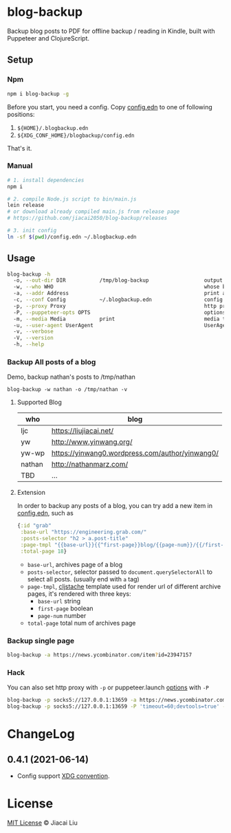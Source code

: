 * blog-backup [[https://github.com/jiacai2050/blog-backup/actions/workflows/ci.yml][https://github.com/jiacai2050/blog-backup/actions/workflows/ci.yml/badge.svg]] [[https://www.npmjs.com/package/blog-backup][https://badge.fury.io/js/blog-backup.svg]]

Backup blog posts to PDF for offline backup / reading in Kindle, built with Puppeteer and ClojureScript.

** Setup
*** Npm
#+begin_src bash
npm i blog-backup -g
#+end_src
Before you start, you need a config. Copy [[./config.edn][config.edn]] to one of following positions:
1. =${HOME}/.blogbackup.edn=
2. =${XDG_CONF_HOME}/blogbackup/config.edn=

That's it.
*** Manual
#+begin_src bash
# 1. install dependencies
npm i

# 2. compile Node.js script to bin/main.js
lein release
# or download already compiled main.js from release page
# https://github.com/jiacai2050/blog-backup/releases

# 3. init config
ln -sf $(pwd)/config.edn ~/.blogbackup.edn
#+end_src

** Usage
#+begin_src bash
blog-backup -h
  -o, --out-dir DIR           /tmp/blog-backup                  output dir
  -w, --who WHO                                                 whose blog to print
  -a, --addr Address                                            print a single page
  -c, --conf Config           ~/.blogbackup.edn                 config file
  -p, --proxy Proxy                                             http proxy
  -P, --puppeteer-opts OPTS                                     options to set on the browser. format: a=b;c=d
  -m, --media Media           print                             media type
  -u, --user-agent UserAgent                                    UserAgent
  -v, --verbose
  -V, --version
  -h, --help
#+end_src
*** Backup All posts of a blog
Demo, backup nathan's posts to /tmp/nathan
#+begin_src
blog-backup -w nathan -o /tmp/nathan -v
#+end_src
**** Supported Blog

| who    | blog                                            |
|--------+-------------------------------------------------|
| ljc    | https://liujiacai.net/                          |
| yw     | http://www.yinwang.org/                         |
| yw-wp  | https://yinwang0.wordpress.com/author/yinwang0/ |
| nathan | http://nathanmarz.com/                          |
| TBD    | ...                                             |

**** Extension
In order to backup any posts of a blog, you can try add a new item in [[file:config.edn][config.edn]], such as
#+begin_src clojure
{:id "grab"
 :base-url "https://engineering.grab.com/"
 :posts-selector "h2 > a.post-title"
 :page-tmpl "{{base-url}}{{^first-page}}blog/{{page-num}}/{{/first-page}}"
 :total-page 18}
#+end_src
- =base-url=,  archives page of a blog
- =posts-selector=, selector passed to =document.querySelectorAll= to select all posts. (usually end with =a= tag)
- =page-tmpl=, [[https://github.com/fotoetienne/cljstache][cljstache]] template used for render url of different archive pages, it's rendered with three keys:
  - =base-url= string
  - =first-page= boolean
  - =page-num= number
- =total-page= total num of archives page

*** Backup single page
#+begin_src bash
blog-backup -a https://news.ycombinator.com/item?id=23947157
#+end_src
*** Hack
You can also set http proxy with =-p= or puppeteer.launch [[https://pptr.dev/#?product=Puppeteer&version=v5.2.1&show=api-puppeteerlaunchoptions][options]] with =-P=
#+begin_src bash
blog-backup -p socks5://127.0.0.1:13659 -a https://news.ycombinator.com/item?id=23947157
blog-backup -p socks5://127.0.0.1:13659 -P 'timeout=60;devtools=true' -a https://news.ycombinator.com/item?id=23947157
#+end_src

* ChangeLog
** 0.4.1 (2021-06-14)
- Config support [[https://wiki.archlinux.org/title/XDG_Base_Directory][XDG convention]].

*  License
[[http://liujiacai.net/license/MIT.html?year=2020][MIT License]] © Jiacai Liu
